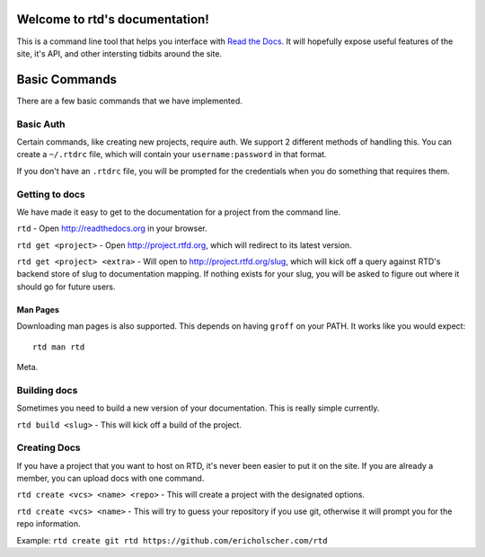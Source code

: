 Welcome to rtd's documentation!
===============================

This is a command line tool that helps you interface with `Read the Docs <http://readthedocs.org>`_. It will hopefully expose useful features of the site, it's API, and other intersting tidbits around the site.


Basic Commands
==============

There are a few basic commands that we have implemented.

Basic Auth
----------

Certain commands, like creating new projects, require auth. We support 2 different methods of handling this. You can create a ``~/.rtdrc`` file, which will contain your ``username:password`` in that format.

If you don't have an ``.rtdrc`` file, you will be prompted for the credentials when you do something that requires them.

Getting to docs
---------------

We have made it easy to get to the documentation for a project from the command line.

``rtd`` - Open http://readthedocs.org in your browser.

``rtd get <project>`` - Open http://project.rtfd.org, which will redirect to its latest version.

``rtd get <project> <extra>`` - Will open to http://project.rtfd.org/slug, which will kick off a query against RTD's backend store of slug to documentation mapping. If nothing exists for your slug, you will be asked to figure out where it should go for future users.

Man Pages
~~~~~~~~~

Downloading man pages is also supported. This depends on having ``groff`` on your PATH. It works like you would expect::

    rtd man rtd

Meta.

Building docs
-------------

Sometimes you need to build a new version of your documentation. This is really simple currently.

``rtd build <slug>`` - This will kick off a build of the project.

Creating Docs
-------------

If you have a project that you want to host on RTD, it's never been easier to put it on the site. If you are already a member, you can upload docs with one command.

``rtd create <vcs> <name> <repo>`` - This will create a project with the designated options.

``rtd create <vcs> <name>`` - This will try to guess your repository if you use git, otherwise it will prompt you for the repo information.

Example: ``rtd create git rtd https://github.com/ericholscher.com/rtd``
